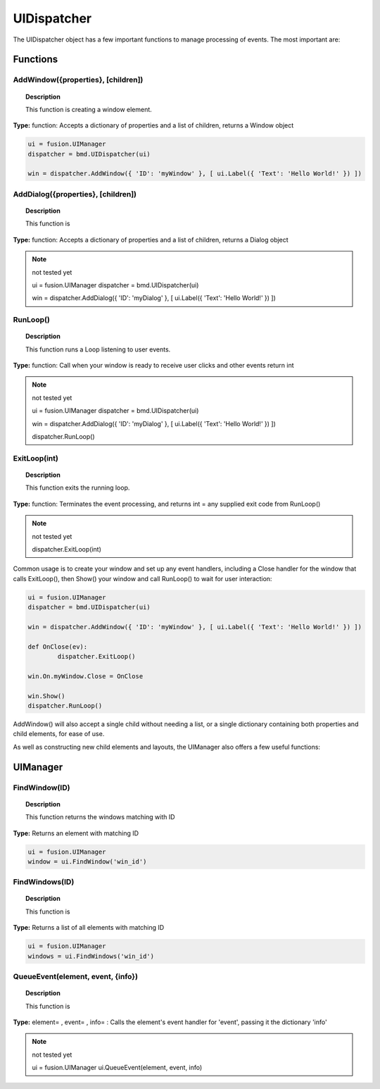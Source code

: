 UIDispatcher
============

The UIDispatcher object has a few important functions to manage processing of events. The most important are:


Functions
---------

AddWindow({properties}, [children])
^^^^^^^^^^^^^^^^^^^^^^^^^^^^^^^^^^^

..  topic:: Description

	This function is creating a window element. 

**Type:** function: Accepts a dictionary of properties and a list of children, returns a Window object

..  code-block:: python

	ui = fusion.UIManager
	dispatcher = bmd.UIDispatcher(ui)

	win = dispatcher.AddWindow({ 'ID': 'myWindow' }, [ ui.Label({ 'Text': 'Hello World!' }) ])


AddDialog({properties}, [children])
^^^^^^^^^^^^^^^^^^^^^^^^^^^^^^^^^^^

..  topic:: Description

	This function is

**Type:** function: Accepts a dictionary of properties and a list of children, returns a Dialog object

..  note:: not tested yet

	ui = fusion.UIManager
	dispatcher = bmd.UIDispatcher(ui)

	win = dispatcher.AddDialog({ 'ID': 'myDialog' }, [ ui.Label({ 'Text': 'Hello World!' }) ])


RunLoop()
^^^^^^^^^

..  topic:: Description

	This function runs a Loop listening to user events. 

**Type:** function: Call when your window is ready to receive user clicks and other events    return int

..  note:: not tested yet

	ui = fusion.UIManager
	dispatcher = bmd.UIDispatcher(ui)

	win = dispatcher.AddDialog({ 'ID': 'myDialog' }, [ ui.Label({ 'Text': 'Hello World!' }) ])

	dispatcher.RunLoop()


ExitLoop(int)
^^^^^^^^^^^^^

..  topic:: Description

	This function exits the running loop. 

**Type:** function: Terminates the event processing, and returns int = any supplied exit code from RunLoop() 

..  note:: not tested yet

	dispatcher.ExitLoop(int)


Common usage is to create your window and set up any event handlers, including a Close handler for the window that calls ExitLoop(), 
then Show() your window and call RunLoop() to wait for user interaction:

..  code-block:: python

	ui = fusion.UIManager
	dispatcher = bmd.UIDispatcher(ui)

	win = dispatcher.AddWindow({ 'ID': 'myWindow' }, [ ui.Label({ 'Text': 'Hello World!' }) ])

	def OnClose(ev):
		dispatcher.ExitLoop()

	win.On.myWindow.Close = OnClose

	win.Show()
	dispatcher.RunLoop()


AddWindow() will also accept a single child without needing a list, or a single dictionary containing both properties and child elements, for ease of use.

As well as constructing new child elements and layouts, the UIManager also offers a few useful functions:


UIManager
---------

FindWindow(ID)
^^^^^^^^^^^^^^

..  topic:: Description

	This function returns the windows matching with ID

**Type:**  Returns an element with matching ID

..  code-block:: python

	ui = fusion.UIManager
	window = ui.FindWindow('win_id')


FindWindows(ID)
^^^^^^^^^^^^^^^

..  topic:: Description

	This function is

**Type:** Returns a list of all elements with matching ID

..  code-block:: python

	ui = fusion.UIManager
	windows = ui.FindWindows('win_id')


QueueEvent(element, event, {info})
^^^^^^^^^^^^^^^^^^^^^^^^^^^^^^^^^^

..  topic:: Description

	This function is

**Type:** element= , event= , info= : Calls the element's event handler for 'event', passing it the dictionary 'info'

..  note:: not tested yet

	ui = fusion.UIManager
	ui.QueueEvent(element, event, info)
